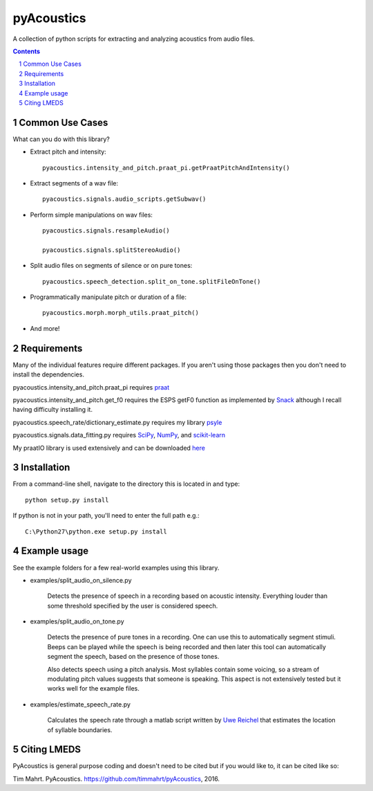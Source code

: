 
-------------
pyAcoustics
-------------

A collection of python scripts for extracting and analyzing acoustics from audio files.

.. sectnum::
.. contents::

Common Use Cases
================

What can you do with this library?

- Extract pitch and intensity::

    pyacoustics.intensity_and_pitch.praat_pi.getPraatPitchAndIntensity()

- Extract segments of a wav file::

    pyacoustics.signals.audio_scripts.getSubwav()

- Perform simple manipulations on wav files::

    pyacoustics.signals.resampleAudio()

    pyacoustics.signals.splitStereoAudio()

- Split audio files on segments of silence or on pure tones::

    pyacoustics.speech_detection.split_on_tone.splitFileOnTone()

- Programmatically manipulate pitch or duration of a file::

    pyacoustics.morph.morph_utils.praat_pitch()

- And more!


Requirements
================

Many of the individual features require different packages.  If you aren't using those
packages then you don't need to install the dependencies.

pyacoustics.intensity_and_pitch.praat_pi requires 
`praat <http://www.fon.hum.uva.nl/praat/>`_

pyacoustics.intensity_and_pitch.get_f0 requires the ESPS getF0 function as implemented 
by `Snack <http://www.speech.kth.se/snack/>`_ although I recall having difficulty 
installing it.

pyacoustics.speech_rate/dictionary_estimate.py requires my library 
`psyle <https://github.com/timmahrt/pysle>`_

pyacoustics.signals.data_fitting.py requires
`SciPy <http://www.scipy.org/>`_,
`NumPy <http://www.numpy.org/>`_, and
`scikit-learn <http://scikit-learn.org/>`_

My praatIO library is used extensively and can be downloaded 
`here <https://github.com/timmahrt/praatIO>`_


Installation
================

From a command-line shell, navigate to the directory this is located in 
and type::

    python setup.py install

If python is not in your path, you'll need to enter the full path e.g.::

    C:\Python27\python.exe setup.py install

    
Example usage
================

See the example folders for a few real-world examples using this library.

- examples/split_audio_on_silence.py

    Detects the presence of speech in a recording based on acoustic 
    intensity.  Everything louder than some threshold specified by
    the user is considered speech.
    
- examples/split_audio_on_tone.py

    Detects the presence of pure tones in a recording.  One can use
    this to automatically segment stimuli.  Beeps can be played while
    the speech is being recorded and then later this tool can
    automatically segment the speech, based on the presence of those
    tones.
    
    Also detects speech using a pitch analysis.  Most syllables
    contain some voicing, so a stream of modulating pitch values
    suggests that someone is speaking.  This aspect is not extensively
    tested but it works well for the example files.

- examples/estimate_speech_rate.py

    Calculates the speech rate through a matlab script written by
    `Uwe Reichel <http://www.phonetik.uni-muenchen.de/~reichelu/>`_
    that estimates the location of syllable boundaries.


Citing LMEDS
===============

PyAcoustics is general purpose coding and doesn't need to be cited
but if you would like to, it can be cited like so:

Tim Mahrt. PyAcoustics. https://github.com/timmahrt/pyAcoustics, 2016.


